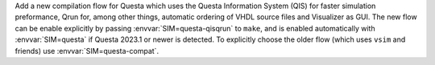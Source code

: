 Add a new compilation flow for Questa which uses the Questa Information System (QIS) for faster simulation preformance, Qrun for, among other things, automatic ordering of VHDL source files and Visualizer as GUI. The new flow can be enable explicitly by passing :envvar:`SIM=questa-qisqrun` to ``make``, and is enabled automatically with  :envvar:`SIM=questa` if Questa 2023.1 or newer is detected. To explicitly choose the older flow (which uses ``vsim`` and friends) use :envvar:`SIM=questa-compat`.
